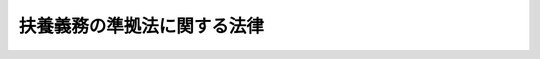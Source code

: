 .. _S61HO084:

============================
扶養義務の準拠法に関する法律
============================

.. raw:: html
    
    
    <b>扶養義務の準拠法に関する法律<br>
    （昭和六十一年六月十二日法律第八十四号）</b><br><br><div align="right">最終改正：平成一八年六月二一日法律第七八号</div><br><p>
    </p><div class="arttitle"><a name="1000000000000000000000000000000000000000000000000100000000000000000000000000000">（趣旨）</a>
    </div><div class="item"><b>第一条</b>
    <a name="1000000000000000000000000000000000000000000000000100000000001000000000000000000"></a>
    　この法律は、夫婦、親子その他の親族関係から生ずる扶養の義務（以下「扶養義務」という。）の準拠法に関し必要な事項を定めるものとする。
    </div>
    
    <p>
    </p><div class="arttitle"><a name="1000000000000000000000000000000000000000000000000200000000000000000000000000000">（準拠法）</a>
    </div><div class="item"><b>第二条</b>
    <a name="1000000000000000000000000000000000000000000000000200000000001000000000000000000"></a>
    　扶養義務は、扶養権利者の常居所地法によつて定める。ただし、扶養権利者の常居所地法によればその者が扶養義務者から扶養を受けることができないときは、当事者の共通本国法によつて定める。
    </div>
    <div class="item"><b><a name="1000000000000000000000000000000000000000000000000200000000002000000000000000000">２</a>
    </b>
    　前項の規定により適用すべき法によれば扶養権利者が扶養義務者から扶養を受けることができないときは、扶養義務は、日本法によつて定める。
    </div>
    
    <p>
    </p><div class="arttitle"><a name="1000000000000000000000000000000000000000000000000300000000000000000000000000000">（傍系親族間及び姻族間の扶養義務の準拠法の特例）</a>
    </div><div class="item"><b>第三条</b>
    <a name="1000000000000000000000000000000000000000000000000300000000001000000000000000000"></a>
    　傍系親族間又は姻族間の扶養義務は、扶養義務者が、当事者の共通本国法によれば扶養権利者に対して扶養をする義務を負わないことを理由として異議を述べたときは、前条の規定にかかわらず、その法によつて定める。当事者の共通本国法がない場合において、扶養義務者が、その者の常居所地法によれば扶養権利者に対して扶養をする義務を負わないことを理由として異議を述べたときも、同様とする。
    </div>
    <div class="item"><b><a name="1000000000000000000000000000000000000000000000000300000000002000000000000000000">２</a>
    </b>
    　前項の規定は、子に対する扶養義務の準拠法に関する条約（昭和五十二年条約第八号）が適用される場合には、適用しない。
    </div>
    
    <p>
    </p><div class="arttitle"><a name="1000000000000000000000000000000000000000000000000400000000000000000000000000000">（離婚をした当事者間等の扶養義務の準拠法についての特則）</a>
    </div><div class="item"><b>第四条</b>
    <a name="1000000000000000000000000000000000000000000000000400000000001000000000000000000"></a>
    　離婚をした当事者間の扶養義務は、第二条の規定にかかわらず、その離婚について適用された法によつて定める。
    </div>
    <div class="item"><b><a name="1000000000000000000000000000000000000000000000000400000000002000000000000000000">２</a>
    </b>
    　前項の規定は、法律上の別居をした夫婦間及び婚姻が無効とされ、又は取り消された当事者間の扶養義務について準用する。
    </div>
    
    <p>
    </p><div class="arttitle"><a name="1000000000000000000000000000000000000000000000000500000000000000000000000000000">（公的機関の費用償還を受ける権利の準拠法）</a>
    </div><div class="item"><b>第五条</b>
    <a name="1000000000000000000000000000000000000000000000000500000000001000000000000000000"></a>
    　公的機関が扶養権利者に対して行つた給付について扶養義務者からその費用の償還を受ける権利は、その機関が従う法による。
    </div>
    
    <p>
    </p><div class="arttitle"><a name="1000000000000000000000000000000000000000000000000600000000000000000000000000000">（扶養義務の準拠法の適用範囲）</a>
    </div><div class="item"><b>第六条</b>
    <a name="1000000000000000000000000000000000000000000000000600000000001000000000000000000"></a>
    　扶養権利者のためにその者の扶養を受ける権利を行使することができる者の範囲及びその行使をすることができる期間並びに前条の扶養義務者の義務の限度は、扶養義務の準拠法による。
    </div>
    
    <p>
    </p><div class="arttitle"><a name="1000000000000000000000000000000000000000000000000700000000000000000000000000000">（常居所地法及び本国法）</a>
    </div><div class="item"><b>第七条</b>
    <a name="1000000000000000000000000000000000000000000000000700000000001000000000000000000"></a>
    　当事者が、地域的に、若しくは人的に法を異にする国に常居所を有し、又はその国の国籍を有する場合には、第二条第一項及び第三条第一項の規定の適用については、その国の規則に従い指定される法を、そのような規則がないときは当事者に最も密接な関係がある法を、当事者の常居所地法又は本国法とする。
    </div>
    
    <p>
    </p><div class="arttitle"><a name="1000000000000000000000000000000000000000000000000800000000000000000000000000000">（公序）</a>
    </div><div class="item"><b>第八条</b>
    <a name="1000000000000000000000000000000000000000000000000800000000001000000000000000000"></a>
    　外国法によるべき場合において、その規定の適用が明らかに公の秩序に反するときは、これを適用しない。
    </div>
    <div class="item"><b><a name="1000000000000000000000000000000000000000000000000800000000002000000000000000000">２</a>
    </b>
    　扶養の程度は、適用すべき外国法に別段の定めがある場合においても、扶養権利者の需要及び扶養義務者の資力を考慮して定める。
    </div>
    
    
    <br><a name="5000000000000000000000000000000000000000000000000000000000000000000000000000000"></a>
    　　　<a name="5000000001000000000000000000000000000000000000000000000000000000000000000000000"><b>附　則</b></a>
    <br><p></p><div class="arttitle">（施行期日）</div>
    <div class="item"><b>１</b>
    　この法律は、扶養義務の準拠法に関する条約が日本国について効力を生ずる日から施行する。
    </div>
    <div class="arttitle">（経過措置）</div>
    <div class="item"><b>２</b>
    　この法律の施行前の期間に係る扶養義務については、なお従前の例による。
    </div>
    <div class="arttitle">（法例の一部改正）</div>
    <div class="item"><b>３</b>
    　法例（明治三十一年法律第十号）の一部を次のように改正する。<br>　　　第二十一条を次のように改める。<br>　　第二十一条　削除<br>　　　第三十一条に第一項として次の一項を加える。<br>　　　本法ハ夫婦、親子其他ノ親族関係ニ因リテ生ズル扶養ノ義務ニ付テハ之ヲ適用セズ
    </div>
    
    <br>　　　<a name="5000000002000000000000000000000000000000000000000000000000000000000000000000000"><b>附　則　（平成一八年六月二一日法律第七八号）　抄 </b></a>
    <br><p>
    </p><div class="arttitle">（施行期日）</div>
    <div class="item"><b>第一条</b>
    　この法律は、公布の日から起算して一年を超えない範囲内において政令で定める日から施行する。
    </div>
    
    <br><br>